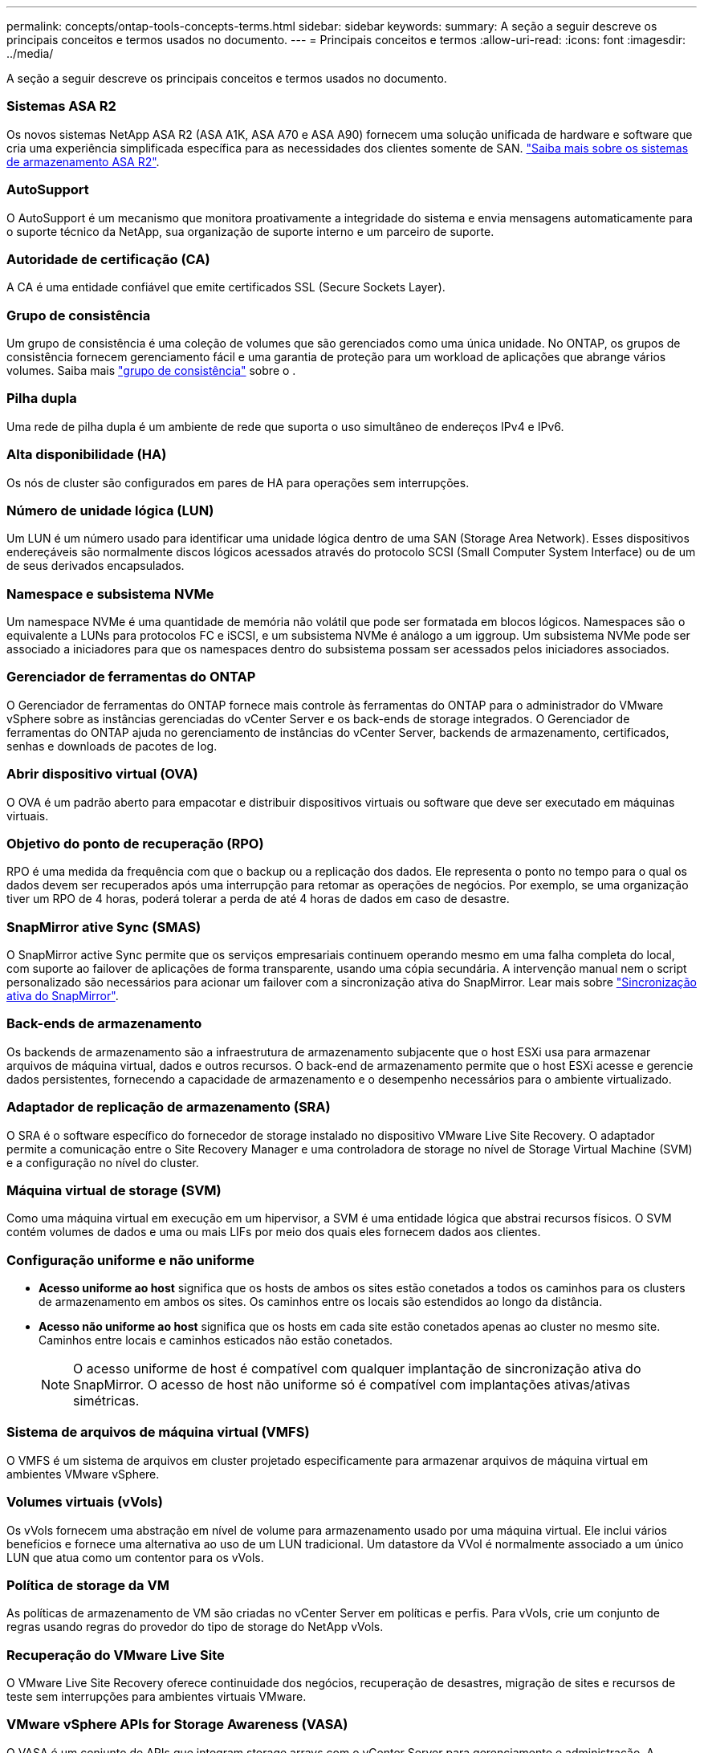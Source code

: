 ---
permalink: concepts/ontap-tools-concepts-terms.html 
sidebar: sidebar 
keywords:  
summary: A seção a seguir descreve os principais conceitos e termos usados no documento. 
---
= Principais conceitos e termos
:allow-uri-read: 
:icons: font
:imagesdir: ../media/


[role="lead"]
A seção a seguir descreve os principais conceitos e termos usados no documento.



=== Sistemas ASA R2

Os novos sistemas NetApp ASA R2 (ASA A1K, ASA A70 e ASA A90) fornecem uma solução unificada de hardware e software que cria uma experiência simplificada específica para as necessidades dos clientes somente de SAN. https://docs.netapp.com/us-en/asa-r2/get-started/learn-about.html["Saiba mais sobre os sistemas de armazenamento ASA R2"].



=== AutoSupport

O AutoSupport é um mecanismo que monitora proativamente a integridade do sistema e envia mensagens automaticamente para o suporte técnico da NetApp, sua organização de suporte interno e um parceiro de suporte.



=== Autoridade de certificação (CA)

A CA é uma entidade confiável que emite certificados SSL (Secure Sockets Layer).



=== Grupo de consistência

Um grupo de consistência é uma coleção de volumes que são gerenciados como uma única unidade. No ONTAP, os grupos de consistência fornecem gerenciamento fácil e uma garantia de proteção para um workload de aplicações que abrange vários volumes. Saiba mais https://docs.netapp.com/us-en/ontap/consistency-groups/index.html["grupo de consistência"] sobre o .



=== Pilha dupla

Uma rede de pilha dupla é um ambiente de rede que suporta o uso simultâneo de endereços IPv4 e IPv6.



=== Alta disponibilidade (HA)

Os nós de cluster são configurados em pares de HA para operações sem interrupções.



=== Número de unidade lógica (LUN)

Um LUN é um número usado para identificar uma unidade lógica dentro de uma SAN (Storage Area Network). Esses dispositivos endereçáveis são normalmente discos lógicos acessados através do protocolo SCSI (Small Computer System Interface) ou de um de seus derivados encapsulados.



=== Namespace e subsistema NVMe

Um namespace NVMe é uma quantidade de memória não volátil que pode ser formatada em blocos lógicos. Namespaces são o equivalente a LUNs para protocolos FC e iSCSI, e um subsistema NVMe é análogo a um iggroup. Um subsistema NVMe pode ser associado a iniciadores para que os namespaces dentro do subsistema possam ser acessados pelos iniciadores associados.



=== Gerenciador de ferramentas do ONTAP

O Gerenciador de ferramentas do ONTAP fornece mais controle às ferramentas do ONTAP para o administrador do VMware vSphere sobre as instâncias gerenciadas do vCenter Server e os back-ends de storage integrados. O Gerenciador de ferramentas do ONTAP ajuda no gerenciamento de instâncias do vCenter Server, backends de armazenamento, certificados, senhas e downloads de pacotes de log.



=== Abrir dispositivo virtual (OVA)

O OVA é um padrão aberto para empacotar e distribuir dispositivos virtuais ou software que deve ser executado em máquinas virtuais.



=== Objetivo do ponto de recuperação (RPO)

RPO é uma medida da frequência com que o backup ou a replicação dos dados. Ele representa o ponto no tempo para o qual os dados devem ser recuperados após uma interrupção para retomar as operações de negócios. Por exemplo, se uma organização tiver um RPO de 4 horas, poderá tolerar a perda de até 4 horas de dados em caso de desastre.



=== SnapMirror ative Sync (SMAS)

O SnapMirror active Sync permite que os serviços empresariais continuem operando mesmo em uma falha completa do local, com suporte ao failover de aplicações de forma transparente, usando uma cópia secundária. A intervenção manual nem o script personalizado são necessários para acionar um failover com a sincronização ativa do SnapMirror. Lear mais sobre https://docs.netapp.com/us-en/ontap/snapmirror-active-sync/index.html["Sincronização ativa do SnapMirror"].



=== Back-ends de armazenamento

Os backends de armazenamento são a infraestrutura de armazenamento subjacente que o host ESXi usa para armazenar arquivos de máquina virtual, dados e outros recursos. O back-end de armazenamento permite que o host ESXi acesse e gerencie dados persistentes, fornecendo a capacidade de armazenamento e o desempenho necessários para o ambiente virtualizado.



=== Adaptador de replicação de armazenamento (SRA)

O SRA é o software específico do fornecedor de storage instalado no dispositivo VMware Live Site Recovery. O adaptador permite a comunicação entre o Site Recovery Manager e uma controladora de storage no nível de Storage Virtual Machine (SVM) e a configuração no nível do cluster.



=== Máquina virtual de storage (SVM)

Como uma máquina virtual em execução em um hipervisor, a SVM é uma entidade lógica que abstrai recursos físicos. O SVM contém volumes de dados e uma ou mais LIFs por meio dos quais eles fornecem dados aos clientes.



=== Configuração uniforme e não uniforme

* *Acesso uniforme ao host* significa que os hosts de ambos os sites estão conetados a todos os caminhos para os clusters de armazenamento em ambos os sites. Os caminhos entre os locais são estendidos ao longo da distância.
* *Acesso não uniforme ao host* significa que os hosts em cada site estão conetados apenas ao cluster no mesmo site. Caminhos entre locais e caminhos esticados não estão conetados.
+

NOTE: O acesso uniforme de host é compatível com qualquer implantação de sincronização ativa do SnapMirror. O acesso de host não uniforme só é compatível com implantações ativas/ativas simétricas.





=== Sistema de arquivos de máquina virtual (VMFS)

O VMFS é um sistema de arquivos em cluster projetado especificamente para armazenar arquivos de máquina virtual em ambientes VMware vSphere.



=== Volumes virtuais (vVols)

Os vVols fornecem uma abstração em nível de volume para armazenamento usado por uma máquina virtual. Ele inclui vários benefícios e fornece uma alternativa ao uso de um LUN tradicional. Um datastore da VVol é normalmente associado a um único LUN que atua como um contentor para os vVols.



=== Política de storage da VM

As políticas de armazenamento de VM são criadas no vCenter Server em políticas e perfis. Para vVols, crie um conjunto de regras usando regras do provedor do tipo de storage do NetApp vVols.



=== Recuperação do VMware Live Site

O VMware Live Site Recovery oferece continuidade dos negócios, recuperação de desastres, migração de sites e recursos de teste sem interrupções para ambientes virtuais VMware.



=== VMware vSphere APIs for Storage Awareness (VASA)

O VASA é um conjunto de APIs que integram storage arrays com o vCenter Server para gerenciamento e administração. A arquitetura é baseada em vários componentes, incluindo o provedor VASA, que lida com a comunicação entre o VMware vSphere e os sistemas de armazenamento.



=== VMware vSphere Storage APIs - Array Integration (VAAI)

O VAAI é um conjunto de APIs que permite a comunicação entre os hosts do VMware vSphere ESXi e os dispositivos de armazenamento. As APIs incluem um conjunto de operações primitivas usadas pelos hosts para descarregar operações de storage para o array. O VAAI pode fornecer melhorias significativas de desempenho para tarefas com uso intenso de storage.



=== Cluster de armazenamento vSphere Metro

O vSphere Metro Storage Cluster (vmsc) é uma tecnologia que permite e suporta o vSphere em uma implantação de cluster estendida. As soluções vmsc são compatíveis com o NetApp MetroCluster e o SnapMirror ative Sync (anteriormente SMBC). Essas soluções fornecem continuidade de negócios aprimorada em caso de falha de domínio. O modelo de resiliência é baseado em suas escolhas de configuração específicas. Saiba mais https://core.vmware.com/resource/vmware-vsphere-metro-storage-cluster-vmsc["Cluster de armazenamento do VMware vSphere Metro"] sobre o .



=== Armazenamento de dados vVols

O datastore vVols é uma representação lógica do datastore de um contentor vVols que é criado e mantido por um provedor VASA.



=== RPO zero

RPO significa objetivo do ponto de restauração, que é a quantidade de perda de dados considerada aceitável durante um determinado tempo. Zero RPO significa que nenhuma perda de dados é aceitável.

